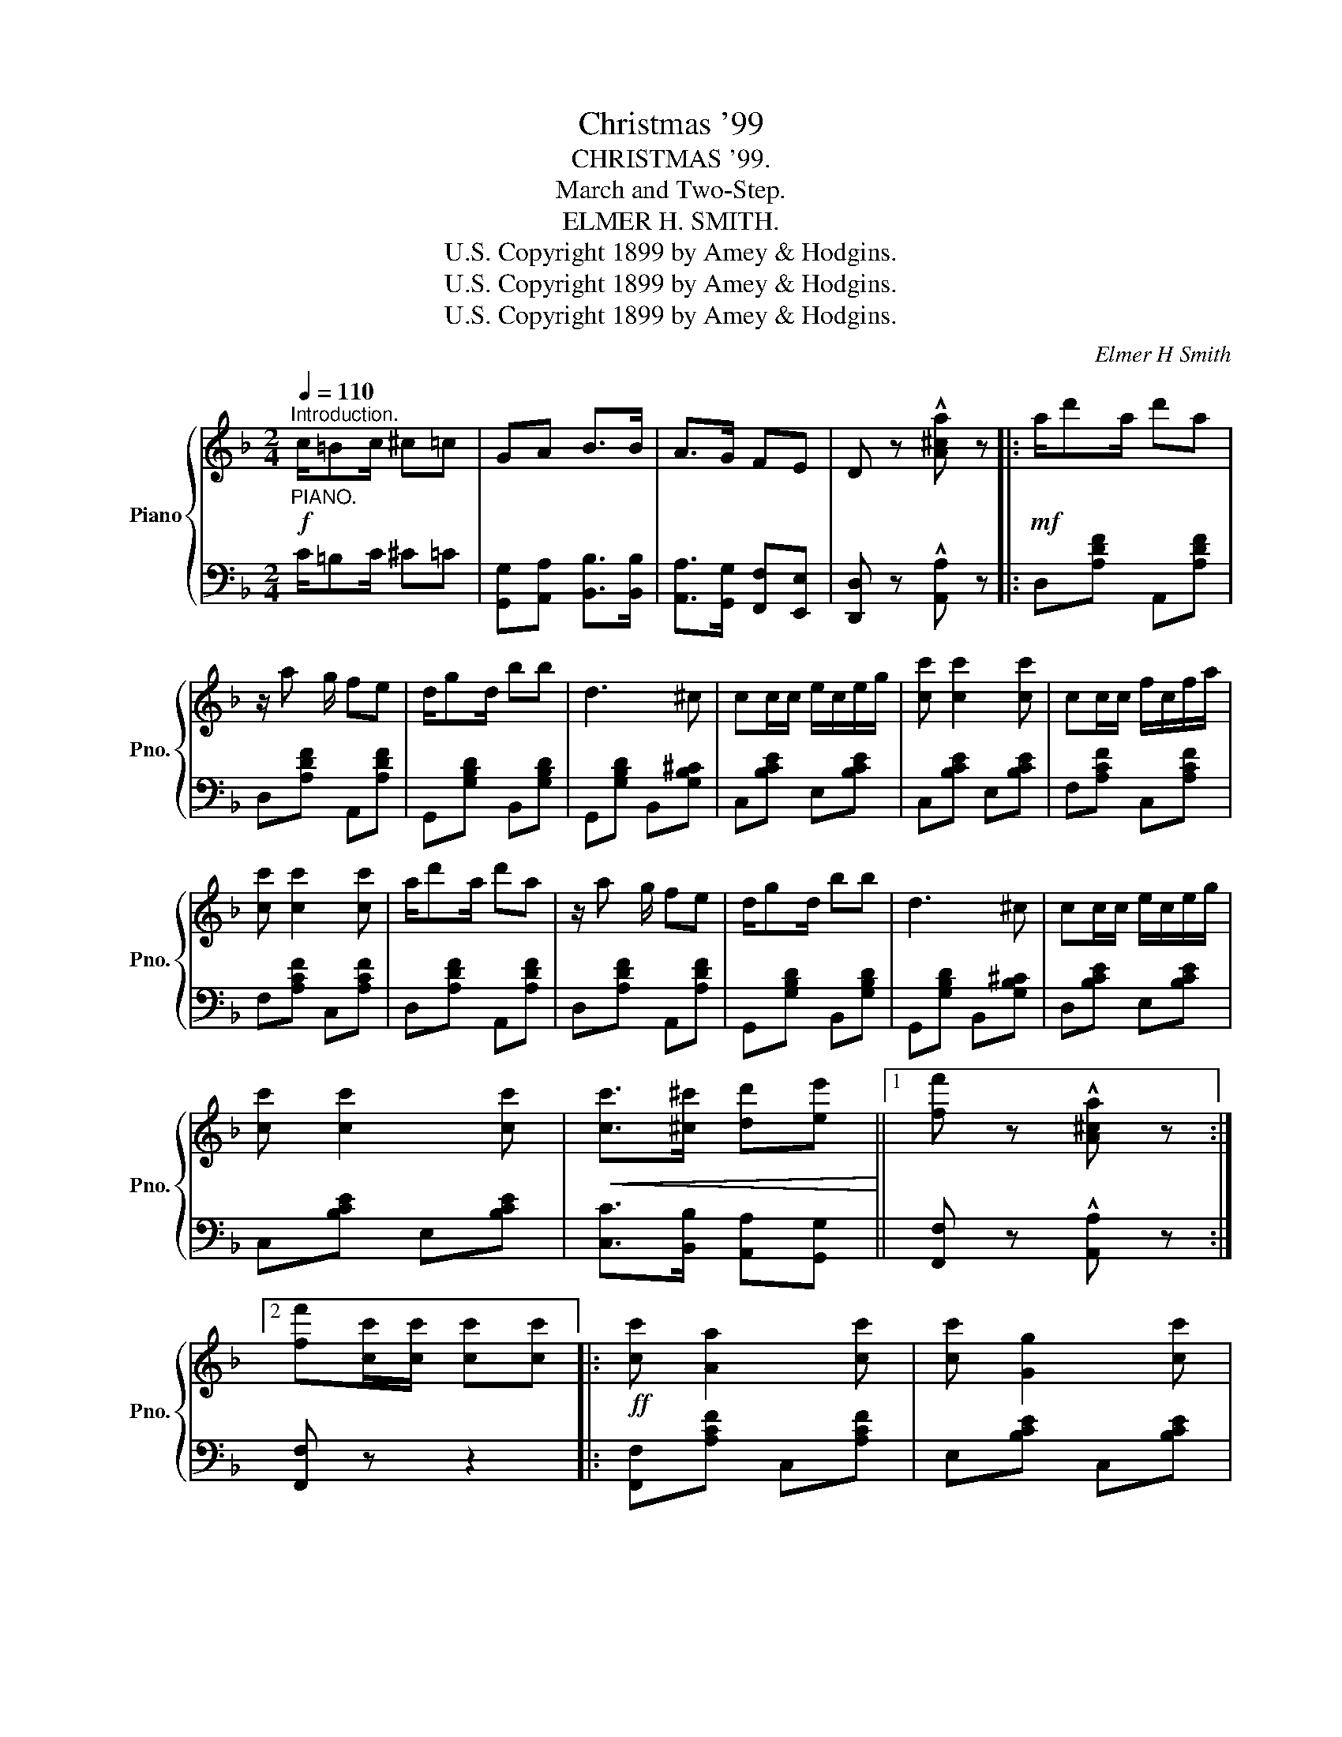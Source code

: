 X:1
T:Christmas '99
T:CHRISTMAS '99.
T:March and Two-Step.
T:ELMER H. SMITH.
T:U.S. Copyright 1899 by Amey &amp; Hodgins.
T:U.S. Copyright 1899 by Amey &amp; Hodgins.
T:U.S. Copyright 1899 by Amey &amp; Hodgins.
C:Elmer H Smith
Z:U.S. Copyright 1899 by Amey & Hodgins.
%%score { ( 1 3 ) | 2 }
L:1/8
Q:1/4=110
M:2/4
K:F
V:1 treble nm="Piano" snm="Pno."
V:3 treble 
V:2 bass 
V:1
!f!"^Introduction.""_PIANO." c/=Bc/ ^c=c | GA B>B | A>G FE | D z !^![A^ca] z |:!mf! a/d'a/ d'a | %5
 z/ a g/ fe | d/gd/ bb | d3 ^c | cc/c/ e/c/e/g/ | [cc'] [cc']2 [cc'] | cc/c/ f/c/f/a/ | %11
 [cc'] [cc']2 [cc'] | a/d'a/ d'a | z/ a g/ fe | d/gd/ bb | d3 ^c | cc/c/ e/c/e/g/ | %17
 [cc'] [cc']2 [cc'] |!<(! [cc']>[^c^c'] [dd'][ee']!<)! ||1 [ff'] z !^![A^ca] z :|2 %20
 [ff'][cc']/[cc']/ [cc'][cc'] |:!ff! [cc'] [Aa]2 [cc'] | [cc'] [Gg]2 [cc'] | %23
 [Bb]/[Aa]/ [Gg]2 [cc'] | [Aa] [Ff]2 [Ff] | !^![dd']2 !^![cc']2 | !^![Bb]>[dd'] [Bb][Aa] | %27
 [Gg] [dd']2 [_e_e'] | [ee']>[dd'] [cc']2 | [cc'] [Aa]2 [cc'] | [cc'] [Gg]2 [cc'] | %31
 [Bb]/[Aa]/ [Gg]2 [cc'] | [Aa] [Ff]2 [Ff] | !^![dd']2 !^![cc']2 | !^![Bb]>[dd'] [Bb][Gg] | %35
 [Aa] [Aa]2 [Gg] |1 [Ff][cc']/[cc']/ [cc'][cc'] :|2 [Ff] z !^![A^ca] z ||!mf! a/d'a/ d'a | %39
 z/ a g/ fe | d/gd/ bb | d3 ^c | cc/c/ e/c/e/g/ | [cc'] [cc']2 [cc'] | cc/c/ f/c/f/a/ | %45
 [cc'] [cc']2 [cc'] | a/d'a/ d'a | z/ a g/ fe | d/gd/ bb | d2 z ^c | cc/c/ e/c/e/g/ | %51
 [cc'] [cc']2 [cc'] |!<(! [cc']>[^c^c'] [dd'][ee'] | [ff'] z [fac'f']!<)! z || %54
[K:Bb][M:2/4]!p!"^TRIO." [F,DF] [F,DF]2 [G,DG] | [B,DB] [B,DB]2 [G,DG] | %56
 [A,EA]>[G,EG] [A,EA]>[G,EG] | [A,EA][G,EG] [F,EF]2 | [F,EF] [A,EA]2 [B,EB] | %59
 [CEc]>[=B,E=B] [CEc][CE^c] | [Dd]4- | [Dd]2 [Dd]2 | [DGd][G,G] [^F,^F][G,G] | %63
 [DGd][DGd] [EGe][DGd] | [CEc][G,G] [^F,^F][G,G] | !^![B,^CB]2 !^![A,CA]>[G,G] | %66
 [F,F][B,B] [Cc][Dd] | [Dd]2 [Cc]2 |!<(! [B,DB] z !^![FAf]2 | !^![FBf]2 !^![Fcf]2!<)! || %70
!f! [Fdf] [Fdf]2 [Gdg] | [Bdb] [Bdb]2 [Gdg] | [Aea]>[Geg] [Aea]>[Geg] | [Aea][Geg] [Fef]2 | %74
 [Fef] [Aea]2 [Beb] | [cec']>[=Be=b] [cec']>[^ce^c'] | [dd']4- | [dd']2 [dd']2 | %78
 [dgd'][Gg] [^F^f][Gg] | [dgd'][dgd'] [ege'][dgd'] | [cec'][Gg] [^F^f][Gg] | %81
 !^![B^cb]2 !^![Aca]>[Gca] | [Ff][Bb] [cc'][dd'] | [dd']2 [cc']2 | %84
!<(! [Bb][ff']/[ff']/ [ff'][ff'] | [ff'][ff'] [ff'][ff']!<)! |:!fff! [fd'f'] [dd']2 [ff'] | %87
 [fe'f'] [cc']2 [ff'] | [ee']/[dd']/ [cc']2 [ff'] | [dd'] [Bb]2 [Bb] | !^![gbg']2 !^![f=bf']2 | %91
 !^![ege']>[gg'] [ee'][dd'] | [cc'] [gg']2 [^g^g'] | [ae'a']>[ge'g'] [fe'f']2 | %94
 [fd'f'] [dd']2 [ff'] | [fe'f'] [cc']2 [ff'] | [ee']/[dd']/ [cc']2 [ff'] | [dd'] [Bb]2 [Bb] | %98
 !^![gbg']2 !^![f=bf']2 | !^![ege']>[gg'] [ee'][cc'] | [dbd'] [dbd']2 [cec'] |1 %101
 [Bdb][ff']/[ff']/ [ff'][ff'] :|2 [Bdb] z!8va(! !^![bd'f'b'] z!8va)! |] %103
V:2
 C/=B,C/ ^C=C | [G,,G,][A,,A,] [B,,B,]>[B,,B,] | [A,,A,]>[G,,G,] [F,,F,][E,,E,] | %3
 [D,,D,] z !^![A,,A,] z |: D,[A,DF] A,,[A,DF] | D,[A,DF] A,,[A,DF] | G,,[G,B,D] B,,[G,B,D] | %7
 G,,[G,B,D] B,,[G,B,^C] | C,[B,CE] E,[B,CE] | C,[B,CE] E,[B,CE] | F,[A,CF] C,[A,CF] | %11
 F,[A,CF] C,[A,CF] | D,[A,DF] A,,[A,DF] | D,[A,DF] A,,[A,DF] | G,,[G,B,D] B,,[G,B,D] | %15
 G,,[G,B,D] B,,[G,B,^C] | D,[B,CE] E,[B,CE] | C,[B,CE] E,[B,CE] | [C,C]>[B,,B,] [A,,A,][G,,G,] ||1 %19
 [F,,F,] z !^![A,,A,] z :|2 [F,,F,] z z2 |: [F,,F,][A,CF] C,[A,CF] | E,[B,CE] C,[B,CE] | %23
 E,[B,CE] C,[B,CE] | F,[A,C] C,[A,C] | !^!B,[DF] !^!B,[CF] | !^!G,[B,D] G,[B,D] | %27
 D,[G,=B,F] G,,[G,B,F] | C,[B,CE] E,[B,CE] | F,[A,CF] C,[A,CF] | E,[B,CE] C,[B,CE] | %31
 E,[B,CE] C,[B,CE] | F,[A,C] C,[A,C] | !^!B,[DF] !^!A,[CF] | !^!G,[B,D] G,[B,D] | %35
 D,[G,=B,F] C,[B,CE] |1 [F,A,C]!^![C,,C,] !^![D,,D,]!^![E,,E,] :|2 [F,A,C] z !^![A,,A,] z || %38
 D,[A,DF] A,,[A,DF] | D,[A,DF] A,,[A,DF] | G,,[G,B,D] B,,[G,B,D] | G,,[G,B,D] B,,[G,B,^C] | %42
 C,[B,CE] E,[B,CE] | C,[B,CE] E,[B,CE] | F,[A,CF] C,[A,CF] | F,[A,CF] C,[A,CF] | %46
 D,[A,DF] A,,[A,DF] | D,[A,DF] A,,[A,DF] | G,,[G,B,D] B,,[G,B,D] | G,,[G,B,D] B,,[G,B,^C] | %50
 D,[B,CE] E,[B,CE] | C,[B,CE] E,[B,CE] | [C,C]>[B,,B,] [A,,A,][G,,G,] | %53
 [F,,F,] z!8vb(! [F,,,F,,] z!8vb)! ||[K:Bb][M:2/4] [B,,,B,,] z [F,,,F,,] z | %55
 [B,,,B,,] z [F,,,F,,] z | [C,,C,] z [F,,,F,,] z | [C,,C,] z [F,,,F,,] z | [C,,C,] z [F,,,F,,] z | %59
 [C,,C,] z [F,,,F,,] z | [C,,C,] z [F,,,F,,] z | [B,,,B,,] z [_A,,,_A,,] z | %62
 [G,,,G,,] z [D,,D,] z | [G,,,G,,] z [D,,D,] z | [C,,C,] z [G,,,G,,] z | %65
 !^![=E,,,=E,,]2 !^![=E,,=E,]3/2 z/ | [B,,,B,,] z [F,,,F,,] z | [C,,C,] z [F,,,F,,] z | %68
 [B,,,B,,] z !^![F,,F,]2 | !^![G,,G,]2 !^![A,,A,]2 || [B,,B,][F,B,D] F,,[F,B,D] | %71
 B,,[F,B,D] F,,[F,B,D] | C,[F,A,E] F,,[F,A,E] | C,[F,A,E] F,,[F,A,E] | C,[F,A,E] F,,[F,A,E] | %75
 C,[F,A,E] F,,[F,A,E] | B,,[F,B,D] F,,[F,B,D] | B,,[F,B,D] _A,,[F,_A,B,D] | G,,[G,=B,F] D,[G,B,F] | %79
 G,,[G,=B,F] D,[G,B,F] | C,[CE] G,[CE] | !^![=E,,=E,]2 !^![E,=E]3/2 z/ | %82
 [B,,B,][F,B,D] F,,[F,B,D] | C,[B,C=E] F,[A,C_E] | [B,D] z z2 | %85
 z !^![F,,F,] !^![G,,G,]!^![A,,A,] |: !^![B,,B,][F,B,D] F,,[F,B,D] | C,[F,A,E] F,,[F,A,E] | %88
 C,[F,A,E] F,,[F,A,E] | B,,[F,B,D] F,,[F,B,D] | !^!E,[G,B,E] !^!D,[G,=B,DF] | %91
 !^!C,[G,CE] C,[G,CE] | =E,[B,CE] C,[B,CE] | F,[A,CE] C,[F,A,E] | B,,[F,B,D] F,,[F,B,D] | %95
 C,[F,A,E] F,,[F,A,E] | C,[F,A,E] F,,[F,A,E] | B,,[F,B,D] F,,[F,B,D] | %98
 !^!E,[G,B,E] !^!D,[G,=B,DF] | !^!C,[G,CE] C,[G,CE] | =E,[B,CE] C,[F,A,E] |1 %101
 [B,D]!^![F,,F,] !^![G,,G,]!^![A,,A,] :|2 [B,D] z !^![B,,,B,,] z |] %103
V:3
 x4 | x4 | x4 | x4 |: x4 | x4 | x4 | x4 | x4 | x4 | x4 | x4 | x4 | x4 | x4 | x4 | x4 | x4 | x4 ||1 %19
 x4 :|2 x4 |: x4 | x4 | x4 | x4 | x4 | x4 | x4 | x4 | x4 | x4 | x4 | x4 | x4 | x4 | x4 |1 x4 :|2 %37
 x4 || x4 | x4 | x4 | x4 | x4 | x4 | x4 | x4 | x4 | x4 | x4 | x4 | x4 | x4 | x4 | x4 || %54
[K:Bb][M:2/4] x4 | x4 | x4 | x4 | x4 | x4 | z [FB] z [FB] | z [FB] z [_AB] | x4 | x4 | x4 | x4 | %66
 x4 | z [GB] z [EA] | x4 | x4 || x4 | x4 | x4 | x4 | x4 | x4 | z [fb] z [fb] | z [fb] z [_ab] | %78
 x4 | x4 | x4 | x4 | x4 | z [gb] z [ea] | x4 | x4 |: x4 | x4 | x4 | x4 | x4 | x4 | x4 | x4 | x4 | %95
 x4 | x4 | x4 | x4 | x4 | x4 |1 x4 :|2 x2!8va(! x2!8va)! |] %103

